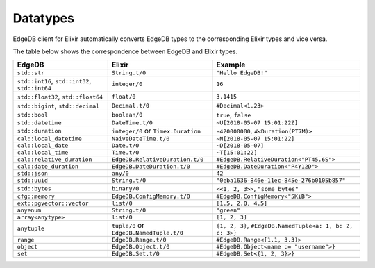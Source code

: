 .. _edgedb-elixir-datatypes:

Datatypes
=========

EdgeDB client for Elixir automatically converts EdgeDB types to the corresponding Elixir types and vice versa.

The table below shows the correspondence between EdgeDB and Elixir types.

============================================== ======================================== ========================================================
EdgeDB                                         Elixir                                   Example
============================================== ======================================== ========================================================
``std::str``                                   ``String.t/0``                           ``"Hello EdgeDB!"``
``std::int16``, ``std::int32``, ``std::int64`` ``integer/0``                            ``16``
``std::float32``, ``std::float64``             ``float/0``                              ``3.1415``
``std::bigint``, ``std::decimal``              ``Decimal.t/0``                          ``#Decimal<1.23>``
``std::bool``                                  ``boolean/0``                            ``true``, ``false``
``std::datetime``                              ``DateTime.t/0``                         ``~U[2018-05-07 15:01:22Z]``
``std::duration``                              ``integer/0`` or ``Timex.Duration``      ``-420000000``, ``#<Duration(PT7M)>``
``cal::local_datetime``                        ``NaiveDateTime.t/0``                    ``~N[2018-05-07 15:01:22]``
``cal::local_date``                            ``Date.t/0``                             ``~D[2018-05-07]``
``cal::local_time``                            ``Time.t/0``                             ``~T[15:01:22]``
``cal::relative_duration``                     ``EdgeDB.RelativeDuration.t/0``          ``#EdgeDB.RelativeDuration<"PT45.6S">``
``cal::date_duration``                         ``EdgeDB.DateDuration.t/0``              ``#EdgeDB.DateDuration<"P4Y12D">``
``std::json``                                  ``any/0``                                ``42``
``std::uuid``                                  ``String.t/0``                           ``"0eba1636-846e-11ec-845e-276b0105b857"``
``std::bytes``                                 ``binary/0``                             ``<<1, 2, 3>>``, ``"some bytes"``
``cfg::memory``                                ``EdgeDB.ConfigMemory.t/0``              ``#EdgeDB.ConfigMemory<"5KiB">``
``ext::pgvector::vector``                      ``list/0``                               ``[1.5, 2.0, 4.5]``
``anyenum``                                    ``String.t/0``                           ``"green"``
``array<anytype>``                             ``list/0``                               ``[1, 2, 3]``
``anytuple``                                   ``tuple/0`` or ``EdgeDB.NamedTuple.t/0`` ``{1, 2, 3}``, ``#EdgeDB.NamedTuple<a: 1, b: 2, c: 3>}``
``range``                                      ``EdgeDB.Range.t/0``                     ``#EdgeDB.Range<[1.1, 3.3)>``
``object``                                     ``EdgeDB.Object.t/0``                    ``#EdgeDB.Object<name := "username">}``
``set``                                        ``EdgeDB.Set.t/0``                       ``#EdgeDB.Set<{1, 2, 3}>}``
============================================== ======================================== ========================================================
